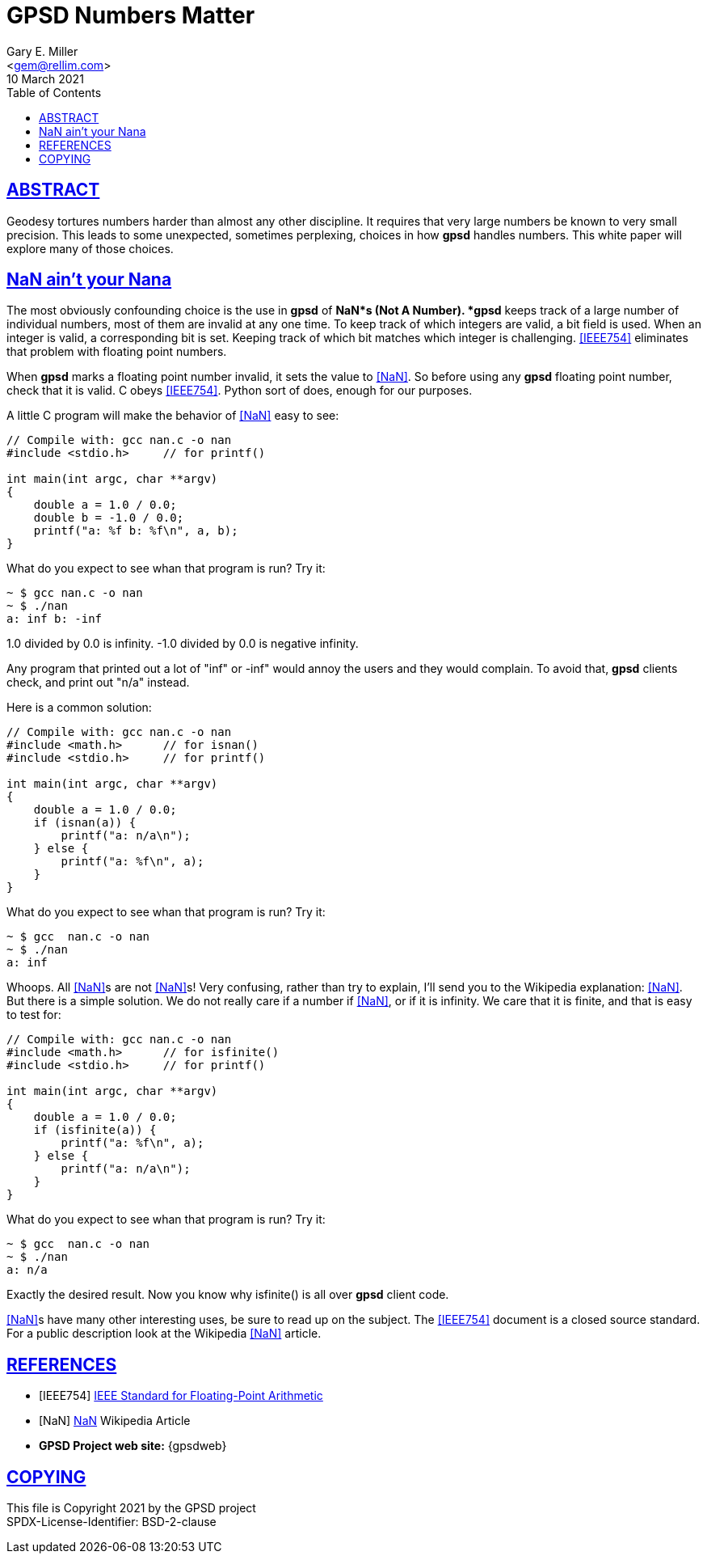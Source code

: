 = GPSD Numbers Matter
Gary E. Miller <gem@rellim.com>
10 March 2021
:author: Gary E. Miller
:description: How and why  GPSD tortures numbers.
:email: <gem@rellim.com>
:keywords: gpsd, NaN, precision
:robots: index,follow
:sectlinks:
:source-highlighter: rouge
:toc: left

== ABSTRACT

Geodesy tortures numbers harder than almost any other discipline.  It
requires that very large numbers be known to very small precision.  This
leads to some unexpected, sometimes perplexing, choices in how *gpsd*
handles numbers.  This white paper will explore many of those choices.

== NaN ain't your Nana

The most obviously confounding choice is the use in *gpsd* of *NaN*s
(Not A Number). *gpsd* keeps track of a large number of individual
numbers, most of them are invalid at any one time. To keep track of
which integers are valid, a bit field is used. When an integer is
valid, a corresponding bit is set. Keeping track of which bit matches
which integer is challenging. <<IEEE754>> eliminates that problem with
floating point numbers.

When *gpsd* marks a floating point number invalid, it sets the value to
<<NaN>>. So before using any *gpsd* floating point number, check that
it is valid. C obeys <<IEEE754>>. Python sort of does, enough for our
purposes.

A little C program will make the behavior of <<NaN>> easy to see:

[source%nowrap,c,numbered]
----
// Compile with: gcc nan.c -o nan
#include <stdio.h>     // for printf()

int main(int argc, char **argv)
{
    double a = 1.0 / 0.0;
    double b = -1.0 / 0.0;
    printf("a: %f b: %f\n", a, b);
}
----

What do you expect to see whan that program is run?  Try it:

----
~ $ gcc nan.c -o nan
~ $ ./nan
a: inf b: -inf
----

1.0 divided by 0.0 is infinity.  -1.0 divided by 0.0 is negative infinity.

Any program that printed out a lot of "inf" or -inf" would annoy the users
and they would complain.  To avoid that, *gpsd* clients check, and print
out "n/a" instead.

Here is a common solution:

[source%nowrap,c,numbered]
----
// Compile with: gcc nan.c -o nan
#include <math.h>      // for isnan()
#include <stdio.h>     // for printf()
  
int main(int argc, char **argv)
{
    double a = 1.0 / 0.0;
    if (isnan(a)) {
        printf("a: n/a\n");
    } else {
        printf("a: %f\n", a);
    }
}
----

What do you expect to see whan that program is run?  Try it:

----
~ $ gcc  nan.c -o nan
~ $ ./nan
a: inf
----

Whoops.  All <<NaN>>s are not <<NaN>>s!  Very confusing, rather than try to
explain, I'll send you to the Wikipedia explanation: <<NaN>>.  But there
is a simple solution.  We do not really care if a number if <<NaN>>, or if it
is infinity.  We care that it is finite, and that is easy to test for:

[source%nowrap,c,numbered]
----
// Compile with: gcc nan.c -o nan
#include <math.h>      // for isfinite()
#include <stdio.h>     // for printf()
  
int main(int argc, char **argv)
{
    double a = 1.0 / 0.0;
    if (isfinite(a)) {
        printf("a: %f\n", a);
    } else {
        printf("a: n/a\n");
    }
}
----

What do you expect to see whan that program is run?  Try it:

----
~ $ gcc  nan.c -o nan
~ $ ./nan
a: n/a
----

Exactly the desired result.  Now you know why isfinite() is all over
*gpsd* client code.


<<NaN>>s have many other interesting uses, be sure to read up on the
subject. The <<IEEE754>> document is a closed source standard. For a
public description look at the Wikipedia <<NaN>> article.

== REFERENCES

[bibliography]
* [[[IEEE754]]] https://standards.ieee.org/standard/754-2019.html[IEEE Standard
for Floating-Point Arithmetic]

* [[[NaN]]] https://en.wikipedia.org/wiki/NaN[NaN] Wikipedia Article

* *GPSD Project web site:* {gpsdweb}

== COPYING

This file is Copyright 2021 by the GPSD project +
SPDX-License-Identifier: BSD-2-clause
